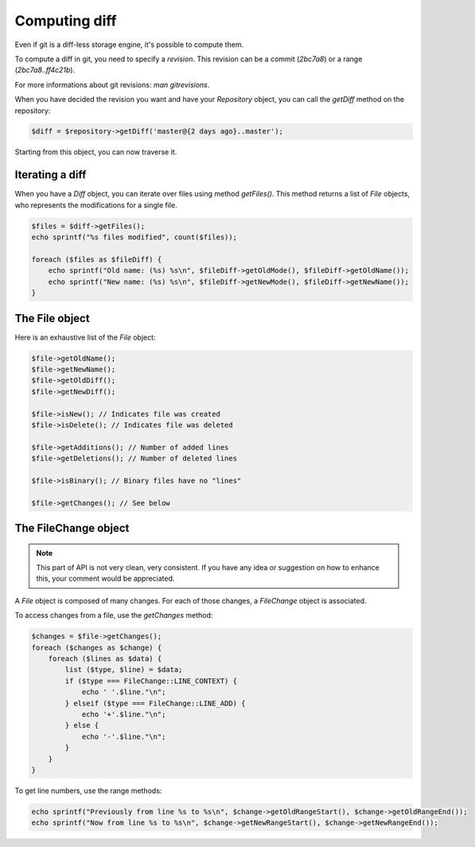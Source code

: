 Computing diff
==============

Even if git is a diff-less storage engine, it's possible to compute them.

To compute a diff in git, you need to specify a *revision*. This revision can
be a commit (*2bc7a8*) or a range (*2bc7a8..ff4c21b*).

For more informations about git revisions: *man gitrevisions*.

When you have decided the revision you want and have your *Repository* object,
you can call the *getDiff* method on the repository:

.. code-block:: php

    $diff = $repository->getDiff('master@{2 days ago}..master');

Starting from this object, you can now traverse it.

Iterating a diff
----------------

When you have a *Diff* object, you can iterate over files using method
*getFiles()*. This method returns a list of *File* objects, who represents the
modifications for a single file.

.. code-block:: php

    $files = $diff->getFiles();
    echo sprintf("%s files modified", count($files));

    foreach ($files as $fileDiff) {
        echo sprintf("Old name: (%s) %s\n", $fileDiff->getOldMode(), $fileDiff->getOldName());
        echo sprintf("New name: (%s) %s\n", $fileDiff->getNewMode(), $fileDiff->getNewName());
    }

The File object
---------------

Here is an exhaustive list of the *File* object:

.. code-block:: php

    $file->getOldName();
    $file->getNewName();
    $file->getOldDiff();
    $file->getNewDiff();

    $file->isNew(); // Indicates file was created
    $file->isDelete(); // Indicates file was deleted

    $file->getAdditions(); // Number of added lines
    $file->getDeletions(); // Number of deleted lines

    $file->isBinary(); // Binary files have no "lines"

    $file->getChanges(); // See below

The FileChange object
---------------------

.. note::

    This part of API is not very clean, very consistent. If you have any idea
    or suggestion on how to enhance this, your comment would be appreciated.

A *File* object is composed of many changes. For each of those changes,
a *FileChange* object is associated.

To access changes from a file, use the *getChanges* method:

.. code-block:: php

    $changes = $file->getChanges();
    foreach ($changes as $change) {
        foreach ($lines as $data) {
            list ($type, $line) = $data;
            if ($type === FileChange::LINE_CONTEXT) {
                echo ' '.$line."\n";
            } elseif ($type === FileChange::LINE_ADD) {
                echo '+'.$line."\n";
            } else {
                echo '-'.$line."\n";
            }
        }
    }

To get line numbers, use the range methods:

.. code-block:: php

    echo sprintf("Previously from line %s to %s\n", $change->getOldRangeStart(), $change->getOldRangeEnd());
    echo sprintf("Now from line %s to %s\n", $change->getNewRangeStart(), $change->getNewRangeEnd());
